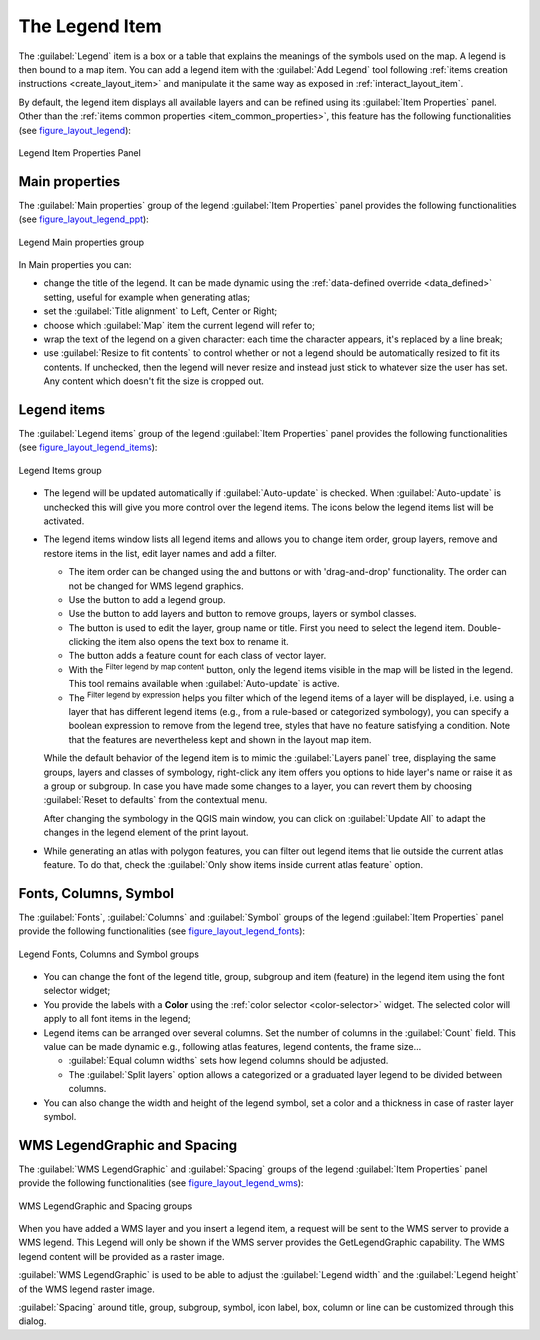 .. only:: html

   |updatedisclaimer|

.. index:: Legend item, Map legend
.. _layout_legend_item:

The Legend Item
================

.. only:: html

   .. contents::
      :local:


The :guilabel:`Legend` item is a box or a table that explains the meanings
of the symbols used on the map. A legend is then bound to a map item. You can
add a legend item with the |addLegend| :guilabel:`Add Legend` tool following
:ref:`items creation instructions <create_layout_item>` and manipulate it the
same way as exposed in :ref:`interact_layout_item`.

By default, the legend item displays all available layers and can be refined
using its :guilabel:`Item Properties` panel. Other than the :ref:`items common
properties <item_common_properties>`, this feature has the following
functionalities (see figure_layout_legend_):

.. showing all layers is a bug (https://issues.qgis.org/issues/13575) but given
   that it's the behavior for a long moment now, let's document it...

.. _figure_layout_legend:

.. figure:: img/legend_properties.png
   :align: center

   Legend Item Properties Panel

Main properties
---------------

The :guilabel:`Main properties` group of the legend :guilabel:`Item Properties`
panel provides the following functionalities (see figure_layout_legend_ppt_):

.. _figure_layout_legend_ppt:

.. figure:: img/legend_mainproperties.png
   :align: center

   Legend Main properties group

In Main properties you can:

* change the title of the legend. It can be made dynamic using the
  :ref:`data-defined override <data_defined>` setting, useful for example when
  generating atlas;
* set the :guilabel:`Title alignment` to Left, Center or Right;
* choose which :guilabel:`Map` item the current legend will refer to;
* wrap the text of the legend on a given character: each time the character
  appears, it's replaced by a line break;
* use |checkbox| :guilabel:`Resize to fit contents` to control whether or
  not a legend should be automatically resized to fit its contents. If
  unchecked, then the legend will never resize and instead just stick to
  whatever size the user has set. Any content which doesn't fit the size
  is cropped out.

Legend items
------------

The :guilabel:`Legend items` group of the legend :guilabel:`Item Properties`
panel provides the following functionalities (see figure_layout_legend_items_):

.. _figure_layout_legend_items:

.. figure:: img/legend_items.png
   :align: center

   Legend Items group

* The legend will be updated automatically if |checkbox| :guilabel:`Auto-update`
  is checked. When :guilabel:`Auto-update` is unchecked this will give you more
  control over the legend items. The icons below the legend items list will be
  activated.
* The legend items window lists all legend items and allows you to change item
  order, group layers, remove and restore items in the list, edit layer names
  and add a filter.

  * The item order can be changed using the |arrowUp| and |arrowDown| buttons or
    with 'drag-and-drop' functionality. The order can not be changed for WMS
    legend graphics.
  * Use the |addGroup| button to add a legend group.
  * Use the |signPlus| button to add layers and |signMinus| button to remove
    groups, layers or symbol classes.
  * The |projectProperties| button is used to edit the layer, group name or title.
    First you need to select the legend item. Double-clicking the item also
    opens the text box to rename it.
  * The |sum| button adds a feature count for each class of vector layer.
  * With the |filterMap| :sup:`Filter legend by map content` button, only the
    legend items visible in the map will be listed in the legend. This tool
    remains available when |checkbox| :guilabel:`Auto-update` is active.
  * The |expressionFilter| :sup:`Filter legend by expression` helps you filter
    which of the legend items of a layer will be displayed, i.e. using a layer
    that has different legend items (e.g., from a rule-based or categorized
    symbology), you can specify a boolean expression to remove from the legend
    tree, styles that have no feature satisfying a condition. Note that the
    features are nevertheless kept and shown in the layout map item.

  While the default behavior of the legend item is to mimic the
  :guilabel:`Layers panel` tree, displaying the same groups, layers and classes
  of symbology, right-click any item offers you options to hide layer's name or
  raise it as a group or subgroup. In case you have made some changes to a layer,
  you can revert them by choosing :guilabel:`Reset to defaults` from the
  contextual menu.

  After changing the symbology in the QGIS main window, you can click on
  :guilabel:`Update All` to adapt the changes in the legend element of the print
  layout.

* While generating an atlas with polygon features, you can filter out legend
  items that lie outside the current atlas feature. To do that, check the
  |checkbox| :guilabel:`Only show items inside current atlas feature` option.


Fonts, Columns, Symbol
----------------------

The :guilabel:`Fonts`, :guilabel:`Columns` and :guilabel:`Symbol` groups of the
legend :guilabel:`Item Properties` panel provide the following functionalities
(see figure_layout_legend_fonts_):

.. _figure_layout_legend_fonts:

.. figure:: img/legend_fonts.png
   :align: center

   Legend Fonts, Columns and Symbol groups

* You can change the font of the legend title, group, subgroup and item (feature)
  in the legend item using the font selector widget;
* You provide the labels with a **Color** using the :ref:`color selector
  <color-selector>` widget. The selected color will apply to all font items in the
  legend;
* Legend items can be arranged over several columns. Set the number of columns
  in the :guilabel:`Count` |selectNumber| field. This value can be made dynamic
  e.g., following atlas features, legend contents, the frame size...

  * |checkbox| :guilabel:`Equal column widths` sets how legend columns should be
    adjusted.
  * The |checkbox| :guilabel:`Split layers` option allows a categorized or a
    graduated layer legend to be divided between columns.

* You can also change the width and height of the legend symbol, set a color and
  a thickness in case of raster layer symbol.


WMS LegendGraphic and Spacing
------------------------------

The :guilabel:`WMS LegendGraphic` and :guilabel:`Spacing` groups of the legend
:guilabel:`Item Properties` panel provide the following functionalities (see
figure_layout_legend_wms_):

.. _figure_layout_legend_wms:

.. figure:: img/legend_wms.png
   :align: center

   WMS LegendGraphic and Spacing groups

When you have added a WMS layer and you insert a legend item, a request
will be sent to the WMS server to provide a WMS legend. This Legend will only be
shown if the WMS server provides the GetLegendGraphic capability.
The WMS legend content will be provided as a raster image.

:guilabel:`WMS LegendGraphic` is used to be able to adjust the :guilabel:`Legend
width` and the :guilabel:`Legend height` of the WMS legend raster image.

:guilabel:`Spacing` around title, group, subgroup, symbol, icon label, box,
column or line can be customized through this dialog.


.. Substitutions definitions - AVOID EDITING PAST THIS LINE
   This will be automatically updated by the find_set_subst.py script.
   If you need to create a new substitution manually,
   please add it also to the substitutions.txt file in the
   source folder.

.. |addGroup| image:: /static/common/mActionAddGroup.png
   :width: 1.5em
.. |addLegend| image:: /static/common/mActionAddLegend.png
   :width: 1.5em
.. |arrowDown| image:: /static/common/mActionArrowDown.png
   :width: 1.5em
.. |arrowUp| image:: /static/common/mActionArrowUp.png
   :width: 1.5em
.. |checkbox| image:: /static/common/checkbox.png
   :width: 1.3em
.. |expressionFilter| image:: /static/common/mIconExpressionFilter.png
   :width: 1.5em
.. |filterMap| image:: /static/common/mActionFilterMap.png
   :width: 1.5em
.. |projectProperties| image:: /static/common/mActionProjectProperties.png
   :width: 1.5em
.. |selectNumber| image:: /static/common/selectnumber.png
   :width: 2.8em
.. |signMinus| image:: /static/common/symbologyRemove.png
   :width: 1.5em
.. |signPlus| image:: /static/common/symbologyAdd.png
   :width: 1.5em
.. |sum| image:: /static/common/mActionSum.png
   :width: 1.5em
.. |updatedisclaimer| replace:: :disclaimer:`Docs in progress for 'QGIS testing'. Visit https://docs.qgis.org/3.4 for QGIS 3.4 docs and translations.`
